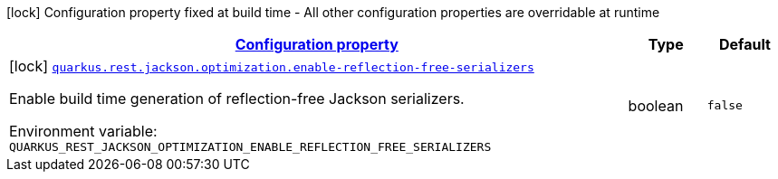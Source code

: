
:summaryTableId: quarkus-rest-jackson-optimization-processor-jackson-optimization-config
[.configuration-legend]
icon:lock[title=Fixed at build time] Configuration property fixed at build time - All other configuration properties are overridable at runtime
[.configuration-reference, cols="80,.^10,.^10"]
|===

h|[[quarkus-rest-jackson-optimization-processor-jackson-optimization-config_configuration]]link:#quarkus-rest-jackson-optimization-processor-jackson-optimization-config_configuration[Configuration property]

h|Type
h|Default

a|icon:lock[title=Fixed at build time] [[quarkus-rest-jackson-optimization-processor-jackson-optimization-config_quarkus-rest-jackson-optimization-enable-reflection-free-serializers]]`link:#quarkus-rest-jackson-optimization-processor-jackson-optimization-config_quarkus-rest-jackson-optimization-enable-reflection-free-serializers[quarkus.rest.jackson.optimization.enable-reflection-free-serializers]`


[.description]
--
Enable build time generation of reflection-free Jackson serializers.

ifdef::add-copy-button-to-env-var[]
Environment variable: env_var_with_copy_button:+++QUARKUS_REST_JACKSON_OPTIMIZATION_ENABLE_REFLECTION_FREE_SERIALIZERS+++[]
endif::add-copy-button-to-env-var[]
ifndef::add-copy-button-to-env-var[]
Environment variable: `+++QUARKUS_REST_JACKSON_OPTIMIZATION_ENABLE_REFLECTION_FREE_SERIALIZERS+++`
endif::add-copy-button-to-env-var[]
--|boolean 
|`false`

|===